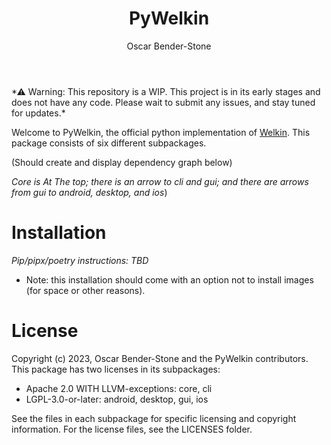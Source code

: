 #+title: PyWelkin
#+author: Oscar Bender-Stone
#+startup: nofold

️*⚠ Warning: This repository is a WIP. This project is in its early stages and does not have any code. Please wait to submit any issues, and stay tuned for updates.*

Welcome to PyWelkin, the official python implementation of [[https://github.com/astral-bear/welkin][Welkin]]. This package consists of six different subpackages.

(Should create and display dependency graph below)
#+begin_src dot :file subpackage-dependency-graph.png :exports results
digraph {
 core -> {cli gui}
 gui -> {android desktop ios}
}
#+end_src

[[./images/subpackage-dependency-graph.png]]


/Core is At The top; there is an arrow to cli and gui; and there are arrows from gui to android, desktop, and ios/)

* Installation
/Pip/pipx/poetry instructions: TBD/
- Note: this installation should come with an option not to install images (for space or other reasons).

* License
Copyright (c) 2023, Oscar Bender-Stone and the PyWelkin contributors.
This package has two licenses in its subpackages:
- Apache 2.0 WITH LLVM-exceptions: core, cli
- LGPL-3.0-or-later: android, desktop, gui, ios
See the files in each subpackage for specific licensing and copyright information. For the license files, see the LICENSES folder.
